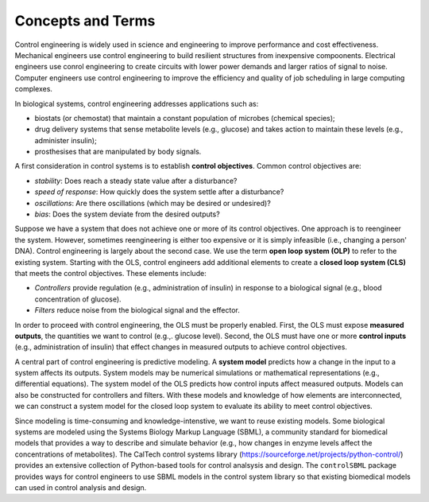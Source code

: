Concepts and Terms
==================

.. _concepts:

Control engineering is widely used in science and engineering
to improve performance and cost effectiveness.
Mechanical engineers use control engineering to build resilient
structures from inexpensive compoonents.
Electrical engineers use conrol engineering to create
circuits with lower power demands and larger ratios of signal to noise.
Computer engineers use control engineering to improve the
efficiency and quality of job scheduling in large computing complexes.

In biological systems, control engineering addresses applications such as:

* biostats (or chemostat) that maintain a constant population of microbes (chemical species);

* drug delivery systems that sense metabolite levels (e.g., glucose) and takes action to maintain these levels (e.g., administer insulin);

* prosthesises that are manipulated by body signals.

A first consideration in control systems is to establish
**control objectives**.
Common control objectives are:

* *stability*: Does reach a steady state value after a disturbance?

* *speed of response*: How quickly does the system settle after a disturbance?

* *oscillations*: Are there oscillations (which may be desired or undesired)?
  
* *bias*: Does the system deviate from the desired outputs?

Suppose we have a system that does not achieve one or more
of its control objectives.
One approach is to reengineer the system.
However, sometimes reengineering is either too expensive or it
is simply infeasible (i.e., changing a person' DNA).
Control engineering is largely about the second case.
We use the term **open loop system (OLP)** to refer to
the existing system.
Starting with the OLS,
control engineers add additional elements to create 
a **closed loop system (CLS)** that meets the control objectives.
These elements include:

* *Controllers* provide regulation (e.g., administration of insulin) in response to a biological signal (e.g., blood concentration of glucose).

* *Filters* reduce noise from the biological signal and the effector.

In order to proceed with control engineering,
the OLS must be properly enabled.
First, the OLS must expose **measured outputs**, the quantities
we want to control (e.g.,. glucose level).
Second, the OLS
must have one or more **control inputs** 
(e.g., administration of insulin) that effect changes in
measured outputs to achieve control objectives.

A central part of control engineering is predictive modeling.
A **system model**
predicts how a change in the input to a system affects its outputs.
System models may be numerical simulations or mathematical representations
(e.g., differential equations).
The system model of the OLS predicts
how control inputs affect measured outputs.
Models can also be constructed for controllers and filters.
With these models and knowledge of how elements are interconnected,
we
can construct a system model for the closed loop system
to evaluate its ability to meet control objectives.

Since modeling is time-consuming and knowledge-intenstive, we want
to reuse existing models.
Some biological systems are modeled using the Systems Biology Markup Language (SBML),
a community standard for biomedical models that provides a
way to describe and simulate behavior (e.g., how changes in enzyme levels
affect the concentrations of metabolites).
The CalTech control systems library
(https://sourceforge.net/projects/python-control/) provides an extensive
collection of Python-based tools for control analsysis and design.
The ``controlSBML`` package provides ways for control engineers
to use SBML models in the control system library so that
existing biomedical models can used in control analysis and design.
